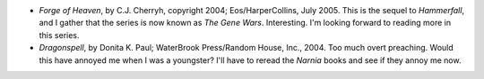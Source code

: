 .. title: Recent Reading
.. slug: 2005-08-30
.. date: 2005-08-30 00:00:00 UTC-05:00
.. tags: old blog,recent reading
.. category: oldblog
.. link: 
.. description: 
.. type: text


+ *Forge of Heaven*, by C.J. Cherryh, copyright 2004;
  Eos/HarperCollins, July 2005. This is the sequel to *Hammerfall*, and
  I gather that the series is now known as *The Gene Wars*. Interesting.
  I'm looking forward to reading more in this series.
+ *Dragonspell*, by Donita K. Paul; WaterBrook Press/Random House,
  Inc., 2004.  Too much overt preaching. Would this have annoyed me when I
  was a youngster? I'll have to reread the *Narnia* books and see if
  they annoy me now.
